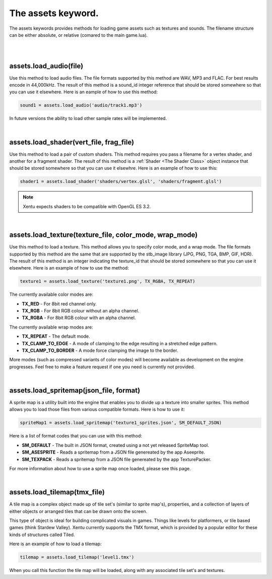 ===================
The assets keyword.
===================

The assets keywords provides methods for loading game assets such as textures
and sounds. The filename structure can be either absolute, or relative (comared
to the main game.lua).

|
|

assets.load_audio(file)
--------------------------

Use this method to load audio files. The file formats supported by this method
are WAV, MP3 and FLAC. For best results encode in 44,000kHz. The result of this
method is a sound_id integer reference that should be stored somewhere so that
you can use it elsewhere. Here is an eample of how to use this method:

.. code-block:: lua

    sound1 = assets.load_audio('audio/track1.mp3')

In future versions the ability to load other sample rates will be implemented.

|

assets.load_shader(vert_file, frag_file)
----------------------------------------

Use this method to load a pair of custom shaders. This method requires you pass
a filename for a vertex shader, and another for a fragment shader. The result of
this method is a :ref:`Shader <The Shader Class>` object instance that should be stored somewhere 
so that you can use it elsewhre. Here is an example of how to use this:

.. code-block:: lua

    shader1 = assets.load_shader('shaders/vertex.glsl', 'shaders/fragment.glsl')

.. note::

	Xentu expects shaders to be compatible with OpenGL ES 3.2.

|

assets.load_texture(texture_file, color_mode, wrap_mode)
--------------------------------------------------------

Use this method to load a texture. This method allows you to specify color mode,
and a wrap mode. The file formats supported by this method are the same that are
supported by the stb_image library (JPG, PNG, TGA, BMP, GIF, HDR). The result of
this method is an integer indicating the texture_id that should be stored somewhere
so that you can use it elsewhere. Here is an example of how to use the method:

.. code-block:: lua

    texture1 = assets.load_texture('texture1.png', TX_RGBA, TX_REPEAT)

The currently available color modes are:

- **TX_RED** - For 8bit red channel only.
- **TX_RGB** - For 8bit RGB colour without an alpha channel.
- **TX_RGBA** - For 8bit RGB colour with an alpha channel.

The currently available wrap modes are:

- **TX_REPEAT** - The default mode.
- **TX_CLAMP_TO_EDGE** - A mode of clamping to the edge resulting in a stretched edge pattern.
- **TX_CLAMP_TO_BORDER** - A mode force clamping the image to the border.

More modes (such as compressed variants of color modes) will become available as
development on the engine progresses. Feel free to make a feature request if one
you need is currently not provided.

|

assets.load_spritemap(json_file, format)
----------------------------------------

A sprite map is a utility built into the engine that enables you to divide up a
texture into smaller sprites. This method allows you to load those files from
various compatible formats. Here is how to use it:

.. code-block:: lua

	spriteMap1 = assets.load_spritemap('texture1_sprites.json', SM_DEFAULT_JSON)

Here is a list of format codes that you can use with this method:

- **SM_DEFAULT** - The built in JSON format, created using a not yet released SpriteMap tool.
- **SM_ASESPRITE** - Reads a spritemap from a JSON file genereated by the app Aseeprite.
- **SM_TEXPACK** - Reads a spritemap from a JSON file genereated by the app TexturePacker.

For more information about how to use a sprite map once loaded, please see this page.

|

assets.load_tilemap(tmx_file)
-----------------------------

A tile map is a complex object made up of tile set's (similar to sprite map's),
properties, and a collection of layers of either objects or arranged tiles that can
be drawn onto the screen.

This type of object is ideal for building complicated visuals in games. Things like
levels for platformers, or tile based games (think Stardew Valley). Xentu currently
supports the TMX format, which is provided by a popular editor for these kinds of
structures called Tiled.

Here is an example of how to load a tilemap:

.. code-block:: lua

	tilemap = assets.load_tilemap('level1.tmx')

When you call this function the tile map will be loaded, along with any associated
tile set's and textures. 